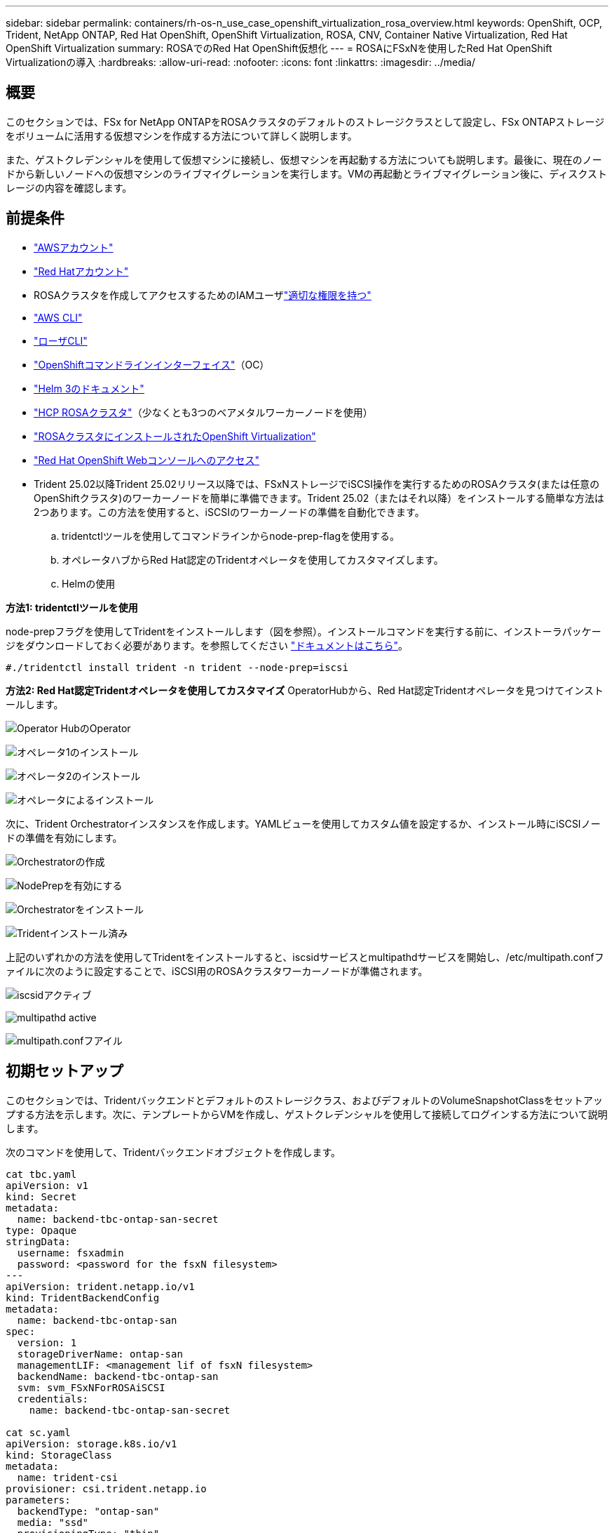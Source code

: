 ---
sidebar: sidebar 
permalink: containers/rh-os-n_use_case_openshift_virtualization_rosa_overview.html 
keywords: OpenShift, OCP, Trident, NetApp ONTAP, Red Hat OpenShift, OpenShift Virtualization, ROSA, CNV, Container Native Virtualization, Red Hat OpenShift Virtualization 
summary: ROSAでのRed Hat OpenShift仮想化 
---
= ROSAにFSxNを使用したRed Hat OpenShift Virtualizationの導入
:hardbreaks:
:allow-uri-read: 
:nofooter: 
:icons: font
:linkattrs: 
:imagesdir: ../media/




== 概要

このセクションでは、FSx for NetApp ONTAPをROSAクラスタのデフォルトのストレージクラスとして設定し、FSx ONTAPストレージをボリュームに活用する仮想マシンを作成する方法について詳しく説明します。

また、ゲストクレデンシャルを使用して仮想マシンに接続し、仮想マシンを再起動する方法についても説明します。最後に、現在のノードから新しいノードへの仮想マシンのライブマイグレーションを実行します。VMの再起動とライブマイグレーション後に、ディスクストレージの内容を確認します。



== 前提条件

* link:https://signin.aws.amazon.com/signin?redirect_uri=https://portal.aws.amazon.com/billing/signup/resume&client_id=signup["AWSアカウント"]
* link:https://console.redhat.com/["Red Hatアカウント"]
* ROSAクラスタを作成してアクセスするためのIAMユーザlink:https://www.rosaworkshop.io/rosa/1-account_setup/["適切な権限を持つ"]
* link:https://aws.amazon.com/cli/["AWS CLI"]
* link:https://console.redhat.com/openshift/downloads["ローザCLI"]
* link:https://console.redhat.com/openshift/downloads["OpenShiftコマンドラインインターフェイス"]（OC）
* link:https://docs.aws.amazon.com/eks/latest/userguide/helm.html["Helm 3のドキュメント"]
* link:https://docs.openshift.com/rosa/rosa_hcp/rosa-hcp-sts-creating-a-cluster-quickly.html["HCP ROSAクラスタ"]（少なくとも3つのベアメタルワーカーノードを使用）
* link:https://docs.redhat.com/en/documentation/openshift_container_platform/4.17/html/virtualization/installing#virt-aws-bm_preparing-cluster-for-virt["ROSAクラスタにインストールされたOpenShift Virtualization"]
* link:https://console.redhat.com/openshift/overview["Red Hat OpenShift Webコンソールへのアクセス"]
* Trident 25.02以降Trident 25.02リリース以降では、FSxNストレージでiSCSI操作を実行するためのROSAクラスタ(または任意のOpenShiftクラスタ)のワーカーノードを簡単に準備できます。Trident 25.02（またはそれ以降）をインストールする簡単な方法は2つあります。この方法を使用すると、iSCSIのワーカーノードの準備を自動化できます。
+
.. tridentctlツールを使用してコマンドラインからnode-prep-flagを使用する。
.. オペレータハブからRed Hat認定のTridentオペレータを使用してカスタマイズします。
.. Helmの使用




**方法1: tridentctlツールを使用**

node-prepフラグを使用してTridentをインストールします（図を参照）。インストールコマンドを実行する前に、インストーラパッケージをダウンロードしておく必要があります。を参照してください link:https://docs.netapp.com/us-en/trident/trident-get-started/kubernetes-deploy-tridentctl.html#step-1-download-the-trident-installer-package["ドキュメントはこちら"]。

[source, yaml]
----
#./tridentctl install trident -n trident --node-prep=iscsi
----
**方法2: Red Hat認定Tridentオペレータを使用してカスタマイズ** OperatorHubから、Red Hat認定Tridentオペレータを見つけてインストールします。

image:rh-os-n_use_case_operator_img1.png["Operator HubのOperator"]

image:rh-os-n_use_case_operator_img2.png["オペレータ1のインストール"]

image:rh-os-n_use_case_operator_img3.png["オペレータ2のインストール"]

image:rh-os-n_use_case_operator_img4.png["オペレータによるインストール"]

次に、Trident Orchestratorインスタンスを作成します。YAMLビューを使用してカスタム値を設定するか、インストール時にiSCSIノードの準備を有効にします。

image:rh-os-n_use_case_operator_img5.png["Orchestratorの作成"]

image:rh-os-n_use_case_operator_img6.png["NodePrepを有効にする"]

image:rh-os-n_use_case_operator_img7.png["Orchestratorをインストール"]

image:rh-os-n_use_case_operator_img8.png["Tridentインストール済み"]

上記のいずれかの方法を使用してTridentをインストールすると、iscsidサービスとmultipathdサービスを開始し、/etc/multipath.confファイルに次のように設定することで、iSCSI用のROSAクラスタワーカーノードが準備されます。

image:rh-os-n_use_case_iscsi_node_prep1.png["iscsidアクティブ"]

image:rh-os-n_use_case_iscsi_node_prep2.png["multipathd active"]

image:rh-os-n_use_case_iscsi_node_prep3.png["multipath.confフアイル"]



== 初期セットアップ

このセクションでは、Tridentバックエンドとデフォルトのストレージクラス、およびデフォルトのVolumeSnapshotClassをセットアップする方法を示します。次に、テンプレートからVMを作成し、ゲストクレデンシャルを使用して接続してログインする方法について説明します。

次のコマンドを使用して、Tridentバックエンドオブジェクトを作成します。

[source, yaml]
----
cat tbc.yaml
apiVersion: v1
kind: Secret
metadata:
  name: backend-tbc-ontap-san-secret
type: Opaque
stringData:
  username: fsxadmin
  password: <password for the fsxN filesystem>
---
apiVersion: trident.netapp.io/v1
kind: TridentBackendConfig
metadata:
  name: backend-tbc-ontap-san
spec:
  version: 1
  storageDriverName: ontap-san
  managementLIF: <management lif of fsxN filesystem>
  backendName: backend-tbc-ontap-san
  svm: svm_FSxNForROSAiSCSI
  credentials:
    name: backend-tbc-ontap-san-secret

cat sc.yaml
apiVersion: storage.k8s.io/v1
kind: StorageClass
metadata:
  name: trident-csi
provisioner: csi.trident.netapp.io
parameters:
  backendType: "ontap-san"
  media: "ssd"
  provisioningType: "thin"
  snapshots: "true"
allowVolumeExpansion: true

cat snapshot-class.yaml
apiVersion: snapshot.storage.k8s.io/v1
kind: VolumeSnapshotClass
metadata:
  name: fsx-snapclass
driver: csi.trident.netapp.io
deletionPolicy: Retain

#oc create -f tbc,yaml -n trident
#oc create -f sc.yaml
#oc create -f snapshot-class.yaml
----
ストレージクラスと上記で作成したvolumeSnapshotクラスは、コンソールまたはコマンドラインを使用してデフォルトとして設定できます。

[source]
----
$ oc patch storageclass trident-csi -p '{"metadata": {"annotations": {"storageclass.kubernetes.io/is-default-class": "true"}}}'
----
[source]
----
$ oc patch VolumeSnapshotClasses fsx-snapclass -p '{"metadata": {"annotations": {"snapshot.storage.kubernetes.io/is-default-class": "true"}}}'
----
デフォルトのストレージクラスがTrident - CSIに設定されていることを確認image:redhat_openshift_ocpv_rosa_image1.png["OCP-Vのデフォルトのストレージクラス"]

デフォルトのVolumeSnapShotClassesが図のように設定されていることを確認するimage:redhat_openshift_ocpv_rosa_image2.png["OCP-VのデフォルトのVolumeSnapshotクラス"]



=== **テンプレートからVMを作成**

Webコンソールを使用して、テンプレートからVMを作成します。Red Hat OpenShiftService on AWSコンソールで、仮想マシンを作成します。VMの作成に使用できるテンプレートがクラスタに用意されています。下のスクリーンショットでは、このリストからFedora VMを選択します。VMに名前を付け、[**仮想マシンのカスタマイズ*]をクリックします。[**ディスク*]タブを選択し、[**ディスクの追加*]をクリックします。ディスクの名前をわかりやすい名前に変更してください。ストレージクラスに** Trident CSI**が選択されていることを確認してください。**保存**をクリックします。[**仮想マシンの作成*]をクリックします。

数分後、VMはrunning状態になります。image:redhat_openshift_ocpv_rosa_image3.png["OCP-VテンプレートからのVMの作成"]

image:redhat_openshift_ocpv_rosa_image4.png["使用可能なOCP-Vテンプレートソース"]

image:redhat_openshift_ocpv_rosa_image5.png["OCP-V VMのカスタマイズ"]

image:redhat_openshift_ocpv_rosa_image6.png["[OCP-V Disks]タブ"]

image:redhat_openshift_ocpv_rosa_image7.png["OCP-Vディスクの追加"]

image:redhat_openshift_ocpv_rosa_image8.png["OCP-V VM実行中"]



=== ** VM用に作成されたすべてのオブジェクトを確認**

ストレージディスク。image:redhat_openshift_ocpv_rosa_image9.png["OCP-Vストレージディスク"]

VMのファイルシステムには、パーティション、ファイルシステムタイプ、およびマウントポイントが表示されます。image:redhat_openshift_ocpv_rosa_image10.png["OCP-Vファイルシステム"]

VM用に2つのPVCが作成されます。1つはブートディスクから作成され、もう1つはホットプラグディスク用に作成されます。image:redhat_openshift_ocpv_rosa_image11.png["OCP-V VM PVC"]

起動ディスクのPVCは、アクセスモードがReadWriteManyで、ストレージクラスがTrident CSIであることを示しています。image:redhat_openshift_ocpv_rosa_image12.png["OCP-V VMブートディスクPVC"]

同様に、ホットプラグディスクのPVCでは、アクセスモードがReadWriteManyで、ストレージクラスがTrident CSIであることが示されます。image:redhat_openshift_ocpv_rosa_image13.png["OCP-V VMホットプラグディスクPVC"]

下のスクリーンショットでは、VMのポッドのステータスが「Running」になっています。image:redhat_openshift_ocpv_rosa_image14.png["OCP-V VM実行中"]

VMポッドに関連付けられている2つのボリュームと、それらに関連付けられている2つのPVCが表示されます。image:redhat_openshift_ocpv_rosa_image15.png["OCP-V VM PVCおよびPVS"]



=== ** VMへの接続**

[Webコンソールを開く]ボタンをクリックし、ゲストクレデンシャルを使用してログインします。image:redhat_openshift_ocpv_rosa_image16.png["OCP-V VM接続"]

image:redhat_openshift_ocpv_rosa_image17.png["OCP-Vログイン"]

次のコマンドを実行します。

[source]
----
$ df (to display information about the disk space usage on a file system).
----
[source]
----
$ dd if=/dev/urandom of=random.dat bs=1M count=10240 (to create a file called random.dat in the home dir and fill it with random data).
----
このディスクには11GBのデータが格納されています。image:redhat_openshift_ocpv_rosa_image18.png["OCP-V VMがディスクをいっぱいにする"]

viを使用して、テストに使用するサンプルテキストファイルを作成します。image:redhat_openshift_ocpv_rosa_image19.png["OCP-Vファイルの作成"]

**関連ブログ**

link:https://community.netapp.com/t5/Tech-ONTAP-Blogs/Unlock-Seamless-iSCSI-Storage-Integration-A-Guide-to-FSxN-on-ROSA-Clusters-for/ba-p/459124["『Unlock Seamless iSCSI Storage Integration：A Guide to FSxN on ROSA Clusters for iSCSI』"]

link:https://community.netapp.com/t5/Tech-ONTAP-Blogs/Simplifying-Trident-Installation-on-Red-Hat-OpenShift-with-the-New-Certified/ba-p/459710["新しい認定TridentオペレータによるRed Hat OpenShiftへのTridentインストールの簡素化"]
